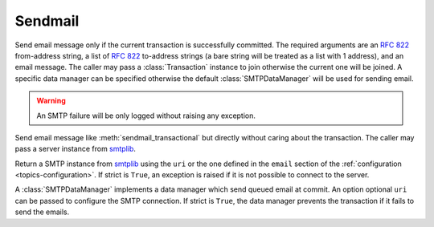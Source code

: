 .. _ref-sendmail:
.. module:: trytond.sendmail

========
Sendmail
========

.. method:: sendmail_transactional(from_addr, to_addrs, msg[, transaction[, datamanager]])

Send email message only if the current transaction is successfully committed.
The required arguments are an `RFC 822`_ from-address string, a list of `RFC
822`_ to-address strings (a bare string will be treated as a list with 1
address), and an email message.
The caller may pass a :class:`Transaction` instance to join otherwise the
current one will be joined. A specific data manager can be specified otherwise
the default :class:`SMTPDataManager` will be used for sending email.

.. warning::

    An SMTP failure will be only logged without raising any exception.

.. method:: sendmail(from_addr, to_addrs, msg[, server])

Send email message like :meth:`sendmail_transactional` but directly without
caring about the transaction.
The caller may pass a server instance from `smtplib`_.

.. method:: get_smtp_server([uri[, strict]])

Return a SMTP instance from `smtplib`_ using the ``uri`` or the one defined in
the ``email`` section of the :ref:`configuration <topics-configuration>`.
If strict is ``True``, an exception is raised if it is not possible to connect
to the server.


.. class:: SMTPDataManager([uri[, strict]])

A :class:`SMTPDataManager` implements a data manager which send queued email at
commit. An option optional ``uri`` can be passed to configure the SMTP
connection.
If strict is ``True``, the data manager prevents the transaction if it fails to
send the emails.

.. method:: SMTPDataManager.put(from_addr, to_addrs, msg)

    Queue the email message to send.

.. _`RFC 822`: https://tools.ietf.org/html/rfc822.html
.. _`smtplib`: https://docs.python.org/2/library/smtplib.html
